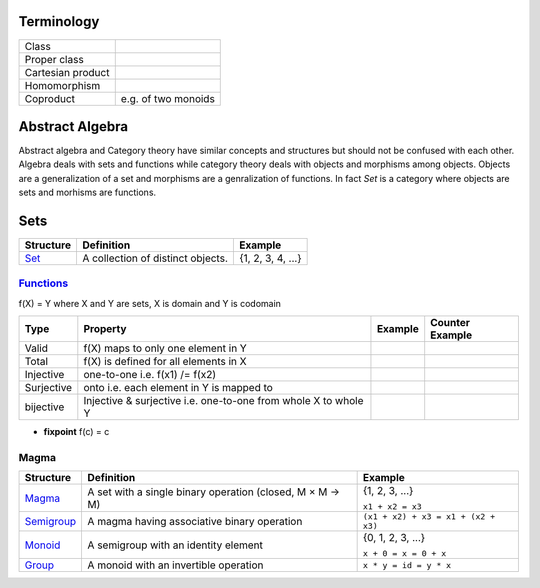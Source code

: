 Terminology
-----------

+-------------------+---------------------------------------------------------+
| Class             |                                                         |
+-------------------+---------------------------------------------------------+
| Proper class      |                                                         |
+-------------------+---------------------------------------------------------+
| Cartesian product |                                                         |
+-------------------+---------------------------------------------------------+
| Homomorphism      |                                                         |
+-------------------+---------------------------------------------------------+
| Coproduct         | e.g. of two monoids                                     |
+-------------------+---------------------------------------------------------+

Abstract Algebra
----------------

Abstract algebra and Category theory have similar concepts and structures but
should not be confused with each other. Algebra deals with sets and functions
while category theory deals with objects and morphisms among objects. Objects
are a generalization of a set and morphisms are a genralization of functions.
In fact `Set` is a category where objects are sets and morhisms are functions.

Sets
----

+----------------------------------------------------------+----------------------------------------------------------+-------------------+
| Structure                                                | Definition                                               | Example           |
+==========================================================+==========================================================+===================+
| `Set <https://en.wikipedia.org/wiki/Set_(mathematics)>`_ | A collection of distinct objects.                        | {1, 2, 3, 4, ...} |
+----------------------------------------------------------+----------------------------------------------------------+-------------------+

`Functions <https://en.wikipedia.org/wiki/Function_(mathematics)>`_
~~~~~~~~~~~~~~~~~~~~~~~~~~~~~~~~~~~~~~~~~~~~~~~~~~~~~~~~~~~~~~~~~~~

f(X) = Y where X and Y are sets, X is domain and Y is codomain

+------------+------------------------------------------+---------+-----------------+
| Type       | Property                                 | Example | Counter Example |
+============+==========================================+=========+=================+
| Valid      | f(X) maps to only one element in Y       |         |                 |
+------------+------------------------------------------+---------+-----------------+
| Total      | f(X) is defined for all elements in X    |         |                 |
+------------+------------------------------------------+---------+-----------------+
| Injective  | one-to-one i.e. f(x1) /= f(x2)           |         |                 |
+------------+------------------------------------------+---------+-----------------+
| Surjective | onto i.e. each element in Y is mapped to |         |                 |
+------------+------------------------------------------+---------+-----------------+
| bijective  | Injective & surjective i.e.              |         |                 |
|            | one-to-one from whole X to whole Y       |         |                 |
+------------+------------------------------------------+---------+-----------------+

-  **fixpoint** f(c) = c

Magma
~~~~~

+----------------------------------------------------------+----------------------------------------------------------+-------------------------------------+
| Structure                                                | Definition                                               | Example                             |
+==========================================================+==========================================================+=====================================+
| `Magma <https://en.wikipedia.org/wiki/Magma_(algebra)>`_ | A set with a single binary operation (closed, M × M → M) | {1, 2, 3, ...}                      |
|                                                          |                                                          |                                     |
|                                                          |                                                          | ``x1 + x2 = x3``                    |
+----------------------------------------------------------+----------------------------------------------------------+-------------------------------------+
| `Semigroup <https://en.wikipedia.org/wiki/Semigroup>`_   | A magma having associative binary operation              | ``(x1 + x2) + x3 = x1 + (x2 + x3)`` |
+----------------------------------------------------------+----------------------------------------------------------+-------------------------------------+
| `Monoid <https://en.wikipedia.org/wiki/Monoid>`_         | A semigroup with an identity element                     | {0, 1, 2, 3, ...}                   |
|                                                          |                                                          |                                     |
|                                                          |                                                          | ``x + 0 = x = 0 + x``               |
+----------------------------------------------------------+----------------------------------------------------------+-------------------------------------+
| `Group                                                   | A monoid with an invertible operation                    |                                     |
| <https://en.wikipedia.org/wiki/Group_(mathematics)>`_    |                                                          |                                     |
|                                                          |                                                          | ``x * y = id = y * x``              |
+----------------------------------------------------------+----------------------------------------------------------+-------------------------------------+

